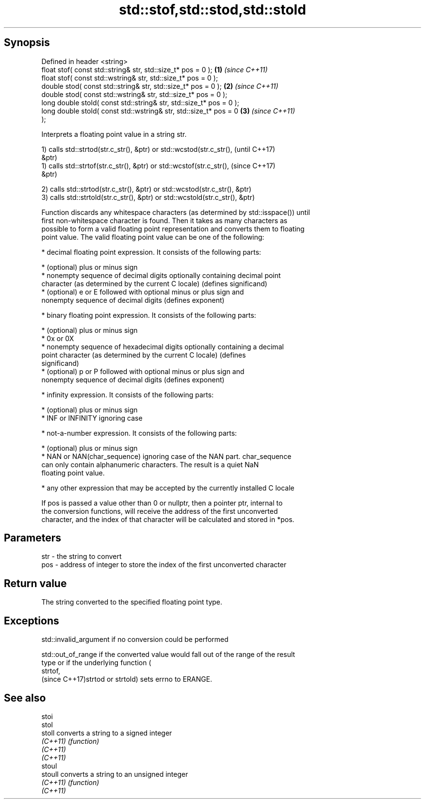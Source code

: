 .TH std::stof,std::stod,std::stold 3 "Sep  4 2015" "2.0 | http://cppreference.com" "C++ Standard Libary"
.SH Synopsis
   Defined in header <string>
   float stof( const std::string& str, std::size_t* pos = 0 );        \fB(1)\fP \fI(since C++11)\fP
   float stof( const std::wstring& str, std::size_t* pos = 0 );
   double stod( const std::string& str, std::size_t* pos = 0 );       \fB(2)\fP \fI(since C++11)\fP
   double stod( const std::wstring& str, std::size_t* pos = 0 );
   long double stold( const std::string& str, std::size_t* pos = 0 );
   long double stold( const std::wstring& str, std::size_t* pos = 0   \fB(3)\fP \fI(since C++11)\fP
   );

   Interprets a floating point value in a string str.

   1) calls std::strtod(str.c_str(), &ptr) or std::wcstod(str.c_str(),    (until C++17)
   &ptr)
   1) calls std::strtof(str.c_str(), &ptr) or std::wcstof(str.c_str(),    (since C++17)
   &ptr)

   2) calls std::strtod(str.c_str(), &ptr) or std::wcstod(str.c_str(), &ptr)
   3) calls std::strtold(str.c_str(), &ptr) or std::wcstold(str.c_str(), &ptr)

   Function discards any whitespace characters (as determined by std::isspace()) until
   first non-whitespace character is found. Then it takes as many characters as
   possible to form a valid floating point representation and converts them to floating
   point value. The valid floating point value can be one of the following:

     * decimal floating point expression. It consists of the following parts:

              * (optional) plus or minus sign
              * nonempty sequence of decimal digits optionally containing decimal point
                character (as determined by the current C locale) (defines significand)
              * (optional) e or E followed with optional minus or plus sign and
                nonempty sequence of decimal digits (defines exponent)

     * binary floating point expression. It consists of the following parts:

              * (optional) plus or minus sign
              * 0x or 0X
              * nonempty sequence of hexadecimal digits optionally containing a decimal
                point character (as determined by the current C locale) (defines
                significand)
              * (optional) p or P followed with optional minus or plus sign and
                nonempty sequence of decimal digits (defines exponent)

     * infinity expression. It consists of the following parts:

              * (optional) plus or minus sign
              * INF or INFINITY ignoring case

     * not-a-number expression. It consists of the following parts:

              * (optional) plus or minus sign
              * NAN or NAN(char_sequence) ignoring case of the NAN part. char_sequence
                can only contain alphanumeric characters. The result is a quiet NaN
                floating point value.

     * any other expression that may be accepted by the currently installed C locale

   If pos is passed a value other than 0 or nullptr, then a pointer ptr, internal to
   the conversion functions, will receive the address of the first unconverted
   character, and the index of that character will be calculated and stored in *pos.

.SH Parameters

   str - the string to convert
   pos - address of integer to store the index of the first unconverted character

.SH Return value

   The string converted to the specified floating point type.

.SH Exceptions

   std::invalid_argument if no conversion could be performed

   std::out_of_range if the converted value would fall out of the range of the result
   type or if the underlying function (
   strtof,
   (since C++17)strtod or strtold) sets errno to ERANGE.

.SH See also

   stoi
   stol
   stoll   converts a string to a signed integer
   \fI(C++11)\fP \fI(function)\fP
   \fI(C++11)\fP
   \fI(C++11)\fP
   stoul
   stoull  converts a string to an unsigned integer
   \fI(C++11)\fP \fI(function)\fP
   \fI(C++11)\fP
